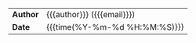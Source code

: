 #+LANGUAGE: en
#+OPTIONS: toc:nil h:4 html-postamble:nil html-preamble:t tex:t f:t
#+OPTIONS: prop:("VERSION")
#+HTML_DOCTYPE: <!DOCTYPE html>
#+HTML_HEAD: <link href="http://fonts.googleapis.com/css?family=Roboto+Slab:400,700|Inconsolata:400,700" rel="stylesheet" type="text/css" />
#+HTML_HEAD: <link href="css/style.css" rel="stylesheet" type="text/css" />

#+LINK: gh    https://github.com/
#+LINK: rfc   https://tools.ietf.org/html/
#+LINK: thing https://github.com/thi-ng/
#+LINK: w3    https://w3.org/TR/
#+LINK: wiki  https://en.wikipedia.org/wiki/

#+HTML: <div class="outline-2" id="meta">
| *Author* | {{{author}}} ({{{email}}}) |
| *Date*   | {{{time(%Y-%m-%d %H:%M:%S)}}}  |
#+HTML: </div>
#+TOC: headlines 3

* COMMENT HOW TO USE
This is http://thi.ng/org-spec template.

write your org like below (with css/style.css).
#+BEGIN_SRC org
  ,#+TITLE: page title
  ,#+AUTHOR: Your name
  ,#+EMAIL: me@example.com
  ,#+INCLUDE: "./org-html.org"

  # (org-open-file (org-html-export-to-html))
  # (org-html-export-to-html)
#+END_SRC
